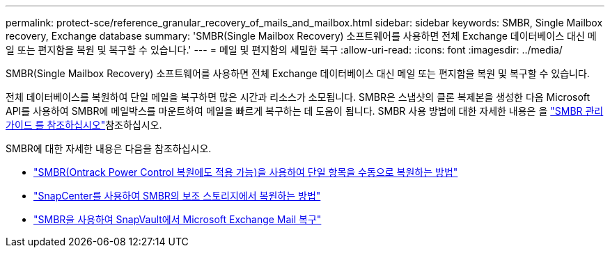 ---
permalink: protect-sce/reference_granular_recovery_of_mails_and_mailbox.html 
sidebar: sidebar 
keywords: SMBR, Single Mailbox recovery, Exchange database 
summary: 'SMBR(Single Mailbox Recovery) 소프트웨어를 사용하면 전체 Exchange 데이터베이스 대신 메일 또는 편지함을 복원 및 복구할 수 있습니다.' 
---
= 메일 및 편지함의 세밀한 복구
:allow-uri-read: 
:icons: font
:imagesdir: ../media/


[role="lead"]
SMBR(Single Mailbox Recovery) 소프트웨어를 사용하면 전체 Exchange 데이터베이스 대신 메일 또는 편지함을 복원 및 복구할 수 있습니다.

전체 데이터베이스를 복원하여 단일 메일을 복구하면 많은 시간과 리소스가 소모됩니다. SMBR은 스냅샷의 클론 복제본을 생성한 다음 Microsoft API를 사용하여 SMBR에 메일박스를 마운트하여 메일을 빠르게 복구하는 데 도움이 됩니다. SMBR 사용 방법에 대한 자세한 내용은 을 https://docs.netapp.com/p/snap/smbr/8.3/Administrative-Server-Administration-Guide.pdf["SMBR 관리 가이드 를 참조하십시오"^]참조하십시오.

SMBR에 대한 자세한 내용은 다음을 참조하십시오.

* https://kb.netapp.com/Legacy/SMBR/How_to_manually_restore_a_single_item_with_SMBR["SMBR(Ontrack Power Control 복원에도 적용 가능)을 사용하여 단일 항목을 수동으로 복원하는 방법"]
* https://kb.netapp.com/Advice_and_Troubleshooting/Data_Storage_Software/Single_Mailbox_Recovery_(SMBR)/How_to_restore_from_secondary_storage_in_SMBR_with_SnapCenter["SnapCenter를 사용하여 SMBR의 보조 스토리지에서 복원하는 방법"^]
* https://www.youtube.com/watch?v=wMSo049rREY&list=PLdXI3bZJEw7nofM6lN44eOe4aOSoryckg&index=3["SMBR을 사용하여 SnapVault에서 Microsoft Exchange Mail 복구"^]

